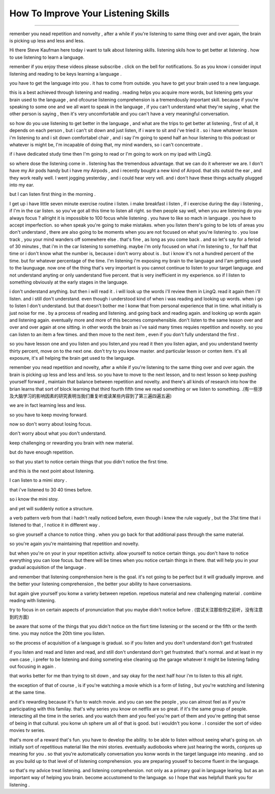 How To Improve Your Listening Skills
========================================

.. raw:: html

    <iframe src="https://player.bilibili.com/player.html?aid=632565369&bvid=BV1Gb4y1m7wm&cid=396265320&page=1" 
        scrolling="no" border="0" frameborder="no" framespacing="0" allowfullscreen="true"
        quality='high' width='600' height='400' align='middle' allowScriptAccess='always'> 
    </iframe>



------


remenber you nead repetition and nonvelty , after a while if you're listening to same thing over and over again, the brain is picking up less and less and less.

Hi there Steve Kaufman here today i want to talk about listening skills. listening skils how to get better at listening . how to use listening to learn a language.

remenber if you enjoy these videos please subscribe . click on the bell for notifications. So as you know i consider input listening and reading to be keys learning a language . 

you have to get the language into you . it has to come from outside. you have to get your brain used to a new language.

this is a best achieved through listening and reading . 
reading helps you acquire more words,  but listening gets your brain used to the language , 
and ofcourse listening comprehension is a tremendously important skill. 
because if you're speaking to some one and we all want to speak in the language , if you can't understand what they're saying , what the other person is saying , 
then it's very uncomfortable and you can't have a very meaningful conversation. 

so how do you use listening to get better in the language , and what are the trips to get better at listening , 
first of all, it depends on each person , but i can't sit down and just listen,  if i ware to sit and i've tried it . 
so i have whatever lesson i'm listening to and i sit down comfortabel chair , 
and i say I'm going to spend half an hour listening to this podcast or whatever is might be,  I'm incapable of doing that, my mind wanders, so i can't concentrate . 

if i have dedicated study time then I'm going to read or I'm going to work on my ipad with LingQ. 

so where dose the listening come in . 
listening has the tremendous advantage. that we can do it wherever we are. 
I don't have my Air pods handy but i have my Airpods , and i recently bought a new kind of Airpod. that sits outsid the ear , and they work really well. I went jogging yesterday , and i could hear very vell. and i don't have these things actually plugged into my ear. 

but I can listen first thing in the morning . 

I get up i have little seven minute exercise routine i listen. 
i make breakfast i listen , 
if i exercise during the day i listening , 
if  I'm in the car listen. 
so you've got all this time to listen all right. 
so then people say well, when you are listening do you always focus ? 
allright it is impossible to 100 focus while listening . 
you have to like so mach in language . 
you have to accept imperfection. 
so when speak you're going to make mistakes.  
when you listen there's going to be lots of areas you don't understand ,
there are also going to be moments when you are not focused on what you're listening to . 
you lose track , you your mind wanders off somewhere else . 
that's fine , as long as you come back . 
and so let's say for a feriod of 30 minutes , 
that i'm in the car listening to something. 
maybe i'm only focused on what i'm listening to , for half that time or i don't know what the number is, because i don't worry about is .
but i know it's not a hundred percent of the time.
but for whatever percentage of the time.
I'm listening i'm exposing my brain to the language
and I'am getting used to the launguage.
now  one of the thing that's very important is  you cannot continue to listen to your target language.
and not understand anyting or only uanderstand five percent.
that is very inefficient in my experience.
so if I listen to something 
obviously at the early stages in the language.

i don't understand anything. but then i will read it .
i will look up the words i'll review them in LingQ.
read it again then i'll listen.
and i still don't understand.
even though i understood kind of when i was reading and looking up words.
when i go to listen I don't understand.
but that doesn't bother me 
I konw that from personal experience that in time.
what initially is just noise for me .
by a process of reading and listening.
and going back and reading again.
and looking up words again and listening again.
eventually more and more of this becomes comprehensible.
don't listen to the same lesson over and over and over again at one sitting.
in other words the brain as i've said many times requies repetition and novelty.
so you can listen to an item a few times.
and then move to the next item ,
even if you don't fully understand the first .

so you have lesson one and you listen and you listen,and you read it then you listen agian, and you understand twenty thirty percent, move on to the next one.
don't try to you know master. 
and particular lesson or conten item.
it's all exposure, it's all helping the brain get used to the language.

remember you nead repetition and novelty, after a while
if you're listening to the same thing over and over again.
the brain is picking up less and less and less.
so you have to move to the next lesson, and to next lesson
so keep pushing yourself forward , maintain that balance between repetition and novelty.
and there's all kinds of research into how the brian learns that sort of block learning that third fourth fifth time we read something or we listen to something.
.(有一些涉及大脑学习的影响因素的研究表明当我们重复听或读某些内容到了第三遍四遍五遍) 

we are in fact learning less and less.

so you have to keep moving forward.

now so don't worry about losing focus.

don't worry about what you don't understand.

keep challenging or rewarding you brain with new material.

but do have enough repetition.

so that you start to notice certain things that you didn't notice the first time.

and this is the next point about listening.

I can listen to a mimi story .

that i've listened to 30 40 times before.

so i know the mini stoy.

and yet will suddenly notice a structure.

a verb pattern verb from that i hadn't really noticed before, 
even though i knew the rule vaguely , but the 31st time that i listened to that , 
I notice it in different way .

so give yourself a chance to notice thing .
when you go back for that additional pass through the same material.

so you're again  you're maintaining that repetition and novelty.

but when you're on your in your repetition activity.
allow yourself to notice certain things.
you don't have to notice everything you can lose focus.
but there will be times when you notice certain things in there.
that will help you in your gradual acquisition of the language .

and remember that listening comprehension here is the goal.
it's not going to be perfect  but it will gradually improve.
and the better your listening comprehension , the better your ability to have conversasions. 

but again give yourself you konw a variety between repetion. 
repetious material and new challenging material .
combine reading with listening.

try to focus in on certain aspects of pronunciation that you maybe didn't notice before . (尝试关注那些你之前听，没有注意到的方面) 

be aware that some of the things that you didn't notice on the fisrt time listening 
or the secend or the fifth or the tenth time.
you may notice the 20th time you listen.

so the process of acquisition of a language is gradual.
so if you listen and you don't understand don't get frustrated

if you listen and read and listen and read, and still don't understand don't get frustrated. that's normal. 
and at least in my own case , i prefer to be listening and doing someting else  cleaning up the garage whatever it might be listening fading out focusing in again . 

that works better for me than trying to sit down ,
and say okay for the next half hour i'm to listen to this all right.

the exception of that of course , 
is if you're watching a movie which is a form of listing ,
but you're watching and listening at the same time.

and it's rewarding because it's fun to watch movie.
and you can see the people  , you can almost feel as if you're participating with this familay.
that's why series you know on netflix are so great.
if it's the same group of people.
interacting all the time in the series.
and you watch them and you feel you're part of them 
and you're getting that sense of being in that cultural.
you konw uh sphere um all of that is good.
but i wouldn't you konw .
I consider the sort of video movies tv series.

that's more of a reward that's fun.
you have to develop the ability.
to be able to listen without seeing what's going on.
uh initially sort of repetitious material like the mini stories.
eventually audiobooks where just hearing the words,
conjures up meaning for you .
so that you're automatically conversation you konw words in the target language into meaning .
and so as you build up to that level of of listening comprehension.
you are preparing youself to become fluent in the language.

so that's my advice treat listening.
and listening comprehension.
not only as a primary goal in language learing. 
but as an important way of helping you brain.
become accustomend to the language.
so I hope that was helpfull thank you for listening .


